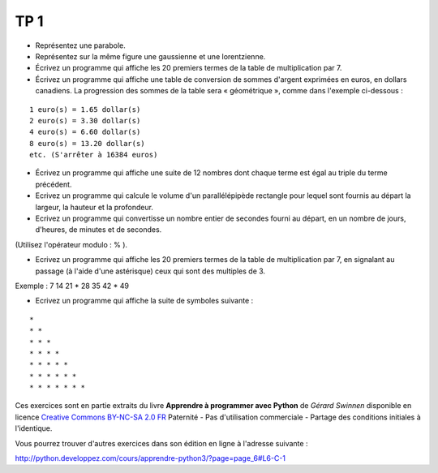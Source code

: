 ****
TP 1
****

* Représentez une parabole.

* Représentez sur la même figure une gaussienne et une lorentzienne.

* Écrivez un programme qui affiche les 20 premiers termes de la table de multiplication par 7.

* Écrivez un programme qui affiche une table de conversion de sommes d'argent exprimées en euros, en dollars canadiens. La progression des sommes de la table sera « géométrique », comme dans l'exemple ci-dessous :

::

     1 euro(s) = 1.65 dollar(s)
     2 euro(s) = 3.30 dollar(s)
     4 euro(s) = 6.60 dollar(s)
     8 euro(s) = 13.20 dollar(s)
     etc. (S'arrêter à 16384 euros)

* Écrivez un programme qui affiche une suite de 12 nombres dont chaque terme est égal au triple du terme précédent.

* Ecrivez un programme qui calcule le volume d'un parallélépipède rectangle pour lequel sont fournis au départ la largeur, la hauteur et la profondeur.

* Ecrivez un programme qui convertisse un nombre entier de secondes fourni au départ, en un nombre de jours, d'heures, de minutes et de secondes.
(Utilisez l'opérateur modulo : % ).

* Ecrivez un programme qui affiche les 20 premiers termes de la table de multiplication par 7, en signalant au passage (à l'aide d'une astérisque) ceux qui sont des multiples de 3.

Exemple : 7 14 21 * 28 35 42 * 49

* Ecrivez un programme qui affiche la suite de symboles suivante :

::

    * 
    * * 
    * * * 
    * * * * 
    * * * * * 
    * * * * * * 
    * * * * * * * 

Ces exercices sont en partie extraits du livre **Apprendre à programmer avec Python** de *Gérard Swinnen* disponible en licence `Creative Commons BY-NC-SA 2.0 FR <http://creativecommons.org/licenses/by-nc-sa/2.0/fr/>`_ 
Paternité - Pas d'utilisation commerciale - Partage des conditions initiales à l'identique.

Vous pourrez trouver d'autres exercices dans son édition en ligne à l'adresse suivante :

http://python.developpez.com/cours/apprendre-python3/?page=page_6#L6-C-1

